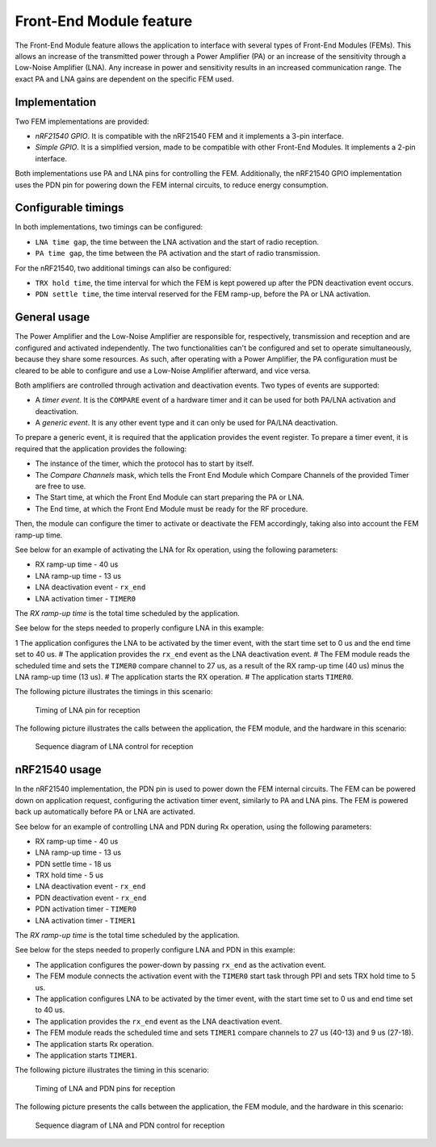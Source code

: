.. _mpsl_fem:

Front-End Module feature
########################

The Front-End Module feature allows the application to interface with several types of Front-End Modules (FEMs).
This allows an increase of the transmitted power through a Power Amplifier (PA) or an increase of the sensitivity through a Low-Noise Amplifier (LNA).
Any increase in power and sensitivity results in an increased communication range.
The exact PA and LNA gains are dependent on the specific FEM used.

Implementation
**************

Two FEM implementations are provided:

* *nRF21540 GPIO*.
  It is compatible with the nRF21540 FEM and it implements a 3-pin interface.
* *Simple GPIO*.
  It is a simplified version, made to be compatible with other Front-End Modules.
  It implements a 2-pin interface.

Both implementations use PA and LNA pins for controlling the FEM.
Additionally, the nRF21540 GPIO implementation uses the PDN pin for powering down the FEM internal circuits, to reduce energy consumption.

Configurable timings
********************

In both implementations, two timings can be configured:

* ``LNA time gap``, the time between the LNA activation and the start of radio reception.
* ``PA time gap``, the time between the PA activation and the start of radio transmission.

For the nRF21540, two additional timings can also be configured:

* ``TRX hold time``, the time interval for which the FEM is kept powered up after the PDN deactivation event occurs.
* ``PDN settle time``, the time interval reserved for the FEM ramp-up, before the PA or LNA activation.

General usage
*************

The Power Amplifier and the Low-Noise Amplifier are responsible for, respectively, transmission and reception and are configured and activated independently.
The two functionalities can't be configured and set to operate simultaneously, because they share some resources.
As such, after operating with a Power Amplifier, the PA configuration must be cleared to be able to configure and use a Low-Noise Amplifier afterward, and vice versa.

Both amplifiers are controlled through activation and deactivation events.
Two types of events are supported:

* A *timer event*.
  It is the ``COMPARE`` event of a hardware timer and it can be used for both PA/LNA activation and deactivation.
* A *generic event*.
  It is any other event type and it can only be used for PA/LNA deactivation.

To prepare a generic event, it is required that the application provides the event register.
To prepare a timer event, it is required that the application provides the following:

* The instance of the timer, which the protocol has to start by itself.
* The *Compare Channels* mask, which tells the Front End Module which Compare Channels of the provided Timer are free to use.
* The Start time, at which the Front End Module can start preparing the PA or LNA.
* The End time, at which the Front End Module must be ready for the RF procedure.

Then, the module can configure the timer to activate or deactivate the FEM accordingly, taking also into account the FEM ramp-up time.

See below for an example of activating the LNA for Rx operation, using the following parameters:

* RX ramp-up time - 40 us
* LNA ramp-up time - 13 us
* LNA deactivation event - ``rx_end``
* LNA activation timer - ``TIMER0``

The *RX ramp-up time* is the total time scheduled by the application.

See below for the steps needed to properly configure LNA in this example:

1 The application configures the LNA to be activated by the timer event, with the start time set to 0 us and the end time set to 40 us.
# The application provides the ``rx_end`` event as the LNA deactivation event.
# The FEM module reads the scheduled time and sets the ``TIMER0`` compare channel to 27 us, as a result of the RX ramp-up time (40 us) minus the LNA ramp-up time (13 us).
# The application starts the RX operation.
# The application starts ``TIMER0``.

The following picture illustrates the timings in this scenario:

.. figure:: pic/FEM_timing_simple.svg
   :alt: Timing of LNA pin for reception

   Timing of LNA pin for reception

The following picture illustrates the calls between the application, the FEM module, and the hardware in this scenario:

.. figure:: pic/FEM_sequence_simple.svg
   :alt: Sequence diagram of LNA control for reception

   Sequence diagram of LNA control for reception

nRF21540 usage
**************

In the nRF21540 implementation, the PDN pin is used to power down the FEM internal circuits.
The FEM can be powered down on application request, configuring the activation timer event, similarly to PA and LNA pins.
The FEM is powered back up automatically before PA or LNA are activated.

See below for an example of controlling LNA and PDN during Rx operation, using the following parameters:

* RX ramp-up time - 40 us
* LNA ramp-up time - 13 us
* PDN settle time - 18 us
* TRX hold time - 5 us
* LNA deactivation event - ``rx_end``
* PDN deactivation event - ``rx_end``
* PDN activation timer - ``TIMER0``
* LNA activation timer - ``TIMER1``

The *RX ramp-up time* is the total time scheduled by the application.

See below for the steps needed to properly configure LNA and PDN in this example:

* The application configures the power-down by passing ``rx_end`` as the activation event.
* The FEM module connects the activation event with the ``TIMER0`` start task through PPI and sets TRX hold time to 5 us.
* The application configures LNA to be activated by the timer event, with the start time set to 0 us and end time set to 40 us.
* The application provides the ``rx_end`` event as the LNA deactivation event.
* The FEM module reads the scheduled time and sets ``TIMER1`` compare channels to 27 us (40-13) and 9 us (27-18).
* The application starts Rx operation.
* The application starts ``TIMER1``.

The following picture illustrates the timing in this scenario:

.. figure:: pic/FEM_timing_nRF21540.svg
   :alt: Timing of LNA and PDN pins for reception

   Timing of LNA and PDN pins for reception

The following picture presents the calls between the application, the FEM module, and the hardware in this scenario:

.. figure:: pic/FEM_sequence_nRF21540.svg
   :alt: Sequence diagram of LNA and PDN control for reception

   Sequence diagram of LNA and PDN control for reception
